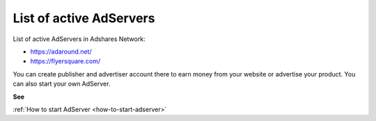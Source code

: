 
List of active AdServers
==========================

List of active AdServers in Adshares Network:

* https://adaround.net/
* https://flyersquare.com/

You can create publisher and advertiser account there to earn money from your website or advertise your product.
You can also start your own AdServer.

**See**

:ref:`How to start AdServer <how-to-start-adserver>`
